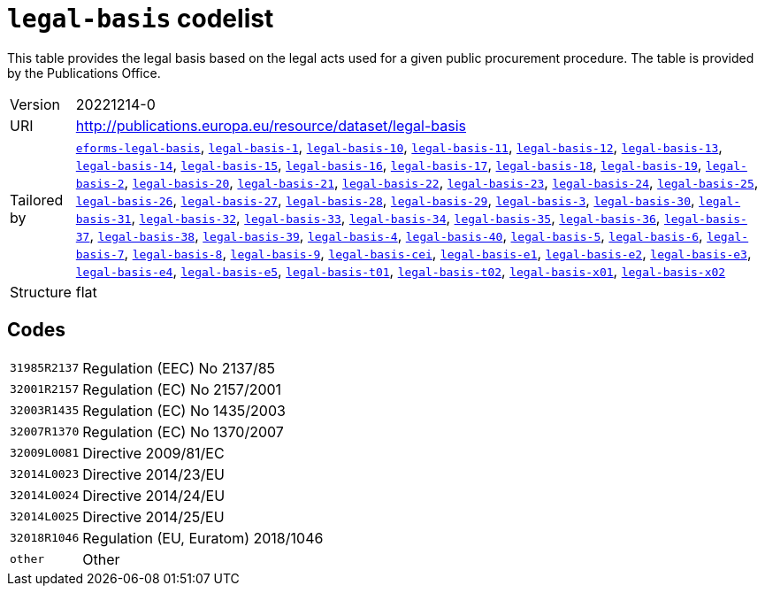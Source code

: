 = `legal-basis` codelist
:navtitle: Codelists

This table provides the legal basis  based on the legal acts  used for a given public procurement procedure. The table is provided by the Publications Office.
[horizontal]
Version:: 20221214-0
URI:: http://publications.europa.eu/resource/dataset/legal-basis
Tailored by:: xref:code-lists/eforms-legal-basis.adoc[`eforms-legal-basis`], xref:code-lists/legal-basis-1.adoc[`legal-basis-1`], xref:code-lists/legal-basis-10.adoc[`legal-basis-10`], xref:code-lists/legal-basis-11.adoc[`legal-basis-11`], xref:code-lists/legal-basis-12.adoc[`legal-basis-12`], xref:code-lists/legal-basis-13.adoc[`legal-basis-13`], xref:code-lists/legal-basis-14.adoc[`legal-basis-14`], xref:code-lists/legal-basis-15.adoc[`legal-basis-15`], xref:code-lists/legal-basis-16.adoc[`legal-basis-16`], xref:code-lists/legal-basis-17.adoc[`legal-basis-17`], xref:code-lists/legal-basis-18.adoc[`legal-basis-18`], xref:code-lists/legal-basis-19.adoc[`legal-basis-19`], xref:code-lists/legal-basis-2.adoc[`legal-basis-2`], xref:code-lists/legal-basis-20.adoc[`legal-basis-20`], xref:code-lists/legal-basis-21.adoc[`legal-basis-21`], xref:code-lists/legal-basis-22.adoc[`legal-basis-22`], xref:code-lists/legal-basis-23.adoc[`legal-basis-23`], xref:code-lists/legal-basis-24.adoc[`legal-basis-24`], xref:code-lists/legal-basis-25.adoc[`legal-basis-25`], xref:code-lists/legal-basis-26.adoc[`legal-basis-26`], xref:code-lists/legal-basis-27.adoc[`legal-basis-27`], xref:code-lists/legal-basis-28.adoc[`legal-basis-28`], xref:code-lists/legal-basis-29.adoc[`legal-basis-29`], xref:code-lists/legal-basis-3.adoc[`legal-basis-3`], xref:code-lists/legal-basis-30.adoc[`legal-basis-30`], xref:code-lists/legal-basis-31.adoc[`legal-basis-31`], xref:code-lists/legal-basis-32.adoc[`legal-basis-32`], xref:code-lists/legal-basis-33.adoc[`legal-basis-33`], xref:code-lists/legal-basis-34.adoc[`legal-basis-34`], xref:code-lists/legal-basis-35.adoc[`legal-basis-35`], xref:code-lists/legal-basis-36.adoc[`legal-basis-36`], xref:code-lists/legal-basis-37.adoc[`legal-basis-37`], xref:code-lists/legal-basis-38.adoc[`legal-basis-38`], xref:code-lists/legal-basis-39.adoc[`legal-basis-39`], xref:code-lists/legal-basis-4.adoc[`legal-basis-4`], xref:code-lists/legal-basis-40.adoc[`legal-basis-40`], xref:code-lists/legal-basis-5.adoc[`legal-basis-5`], xref:code-lists/legal-basis-6.adoc[`legal-basis-6`], xref:code-lists/legal-basis-7.adoc[`legal-basis-7`], xref:code-lists/legal-basis-8.adoc[`legal-basis-8`], xref:code-lists/legal-basis-9.adoc[`legal-basis-9`], xref:code-lists/legal-basis-cei.adoc[`legal-basis-cei`], xref:code-lists/legal-basis-e1.adoc[`legal-basis-e1`], xref:code-lists/legal-basis-e2.adoc[`legal-basis-e2`], xref:code-lists/legal-basis-e3.adoc[`legal-basis-e3`], xref:code-lists/legal-basis-e4.adoc[`legal-basis-e4`], xref:code-lists/legal-basis-e5.adoc[`legal-basis-e5`], xref:code-lists/legal-basis-t01.adoc[`legal-basis-t01`], xref:code-lists/legal-basis-t02.adoc[`legal-basis-t02`], xref:code-lists/legal-basis-x01.adoc[`legal-basis-x01`], xref:code-lists/legal-basis-x02.adoc[`legal-basis-x02`]
Structure:: flat

== Codes
[horizontal]
  `31985R2137`::: Regulation (EEC) No 2137/85
  `32001R2157`::: Regulation (EC) No 2157/2001
  `32003R1435`::: Regulation (EC) No 1435/2003
  `32007R1370`::: Regulation (EC) No 1370/2007
  `32009L0081`::: Directive 2009/81/EC
  `32014L0023`::: Directive 2014/23/EU
  `32014L0024`::: Directive 2014/24/EU
  `32014L0025`::: Directive 2014/25/EU
  `32018R1046`::: Regulation (EU, Euratom) 2018/1046
  `other`::: Other
